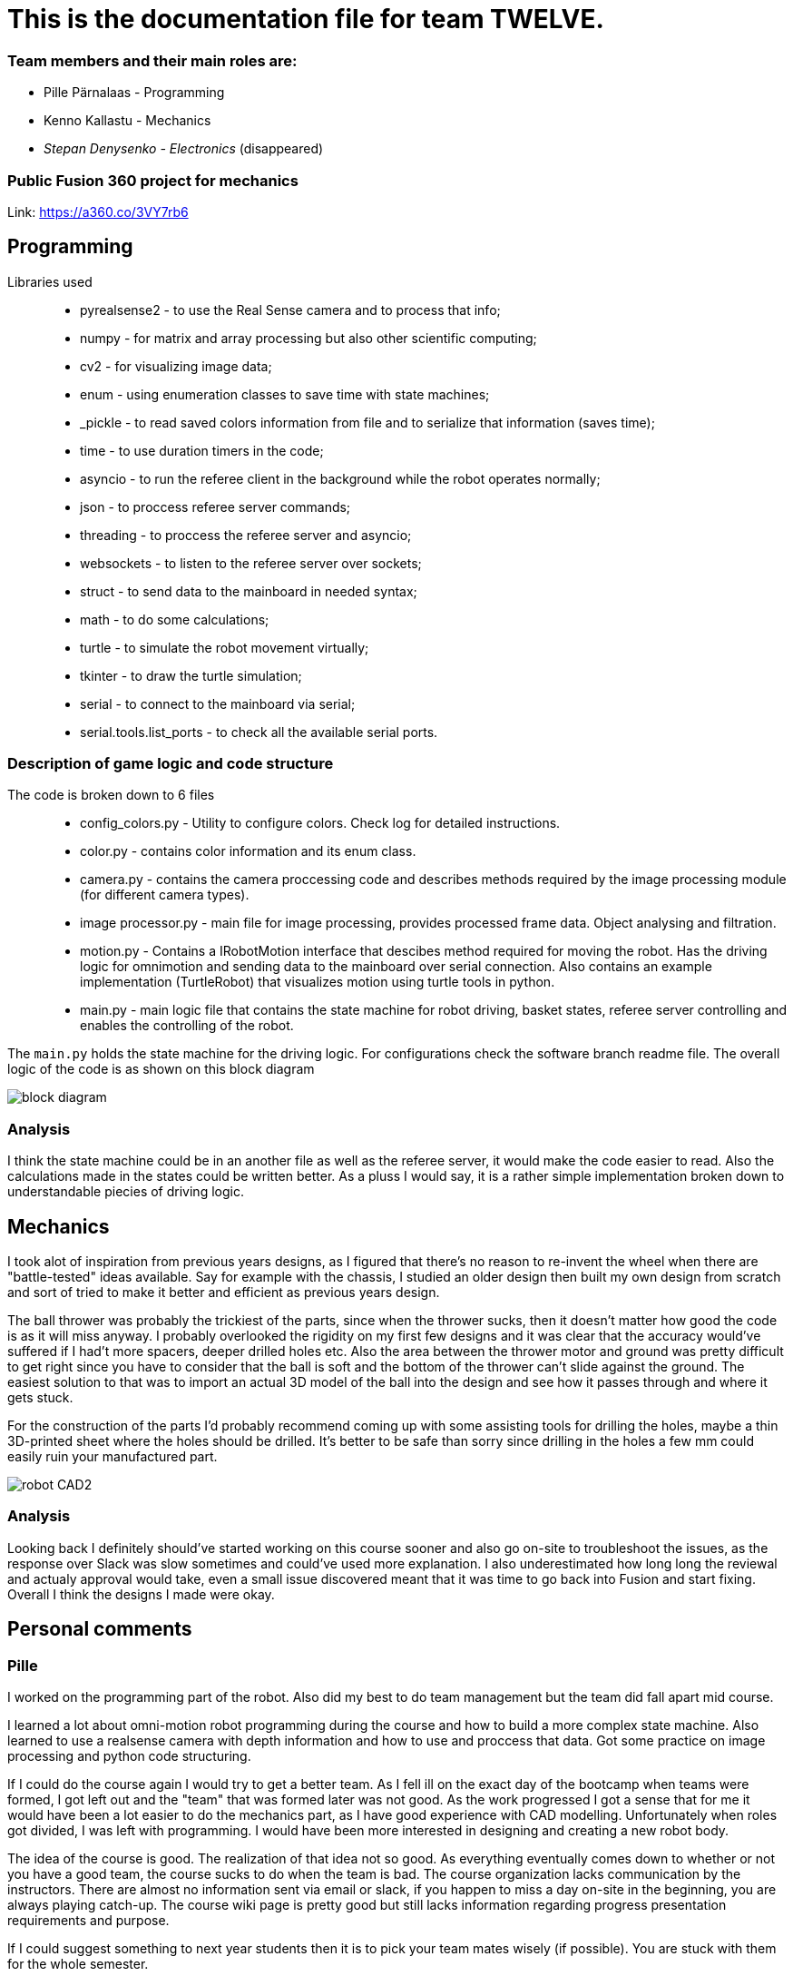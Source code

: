 = This is the documentation file for team TWELVE.

=== Team members and their main roles are:

* Pille Pärnalaas - Programming
* Kenno Kallastu - Mechanics
* __Stepan Denysenko - Electronics__ (disappeared)


=== Public Fusion 360 project for mechanics
Link: https://a360.co/3VY7rb6


== Programming

Libraries used::
	* pyrealsense2 - to use the Real Sense camera and to process that info;
	* numpy - for matrix and array processing but also other scientific computing;
	* cv2 - for visualizing image data;
	* enum - using enumeration classes to save time with state machines;
	* _pickle - to read saved colors information from file and to serialize that information (saves time);
	* time - to use duration timers in the code;
	* asyncio - to run the referee client in the background while the robot operates normally;
	* json - to proccess referee server commands;
	* threading - to proccess the referee server and asyncio;
	* websockets - to listen to the referee server over sockets;
	* struct - to send data to the mainboard in needed syntax;
	* math - to do some calculations;
	* turtle - to simulate the robot movement virtually;
	* tkinter - to draw the turtle simulation;
	* serial - to connect to the mainboard via serial;
	* serial.tools.list_ports - to check all the available serial ports.


=== Description of game logic and code structure

The code is broken down to 6 files::
	* config_colors.py - Utility to configure colors. Check log for detailed instructions.
	* color.py - contains color information and its enum class.
	* camera.py - contains the camera proccessing code and describes methods required by the image processing module (for different camera types).
	* image processor.py - main file for image processing, provides processed frame data. Object analysing and filtration.
	* motion.py - Contains a IRobotMotion interface that descibes method required for moving the robot. Has the driving logic for omnimotion and sending data to the mainboard over serial connection. Also contains an example implementation (TurtleRobot) that visualizes motion using turtle tools in python.
	* main.py - main logic file that contains the state machine for robot driving, basket states, referee server controlling and enables the controlling of the robot.

The `main.py` holds the state machine for the driving logic. For configurations check the software branch readme file. The overall logic of the code is as shown on this block diagram 

image:robootika.drawio.svg[block diagram]


=== Analysis

I think the state machine could be in an another file as well as the referee server, it would make the code easier to read. Also the calculations made in the states could be written better. As a pluss I would say, it is a rather simple implementation broken down to understandable piecies of driving logic.


== Mechanics

I took alot of inspiration from previous years designs, as I figured that there's no reason to re-invent the wheel when there are "battle-tested" ideas available. Say for example with the chassis, I studied an older design then built my own design from scratch and sort of tried to make it better and efficient as previous years design.



The ball thrower was probably the trickiest of the parts, since when the thrower sucks, then it doesn't matter how good the code is as it will miss anyway. I probably overlooked the rigidity on my first few designs and it was clear that the accuracy would've suffered if I had't more spacers, deeper drilled holes etc. Also the area between the thrower motor and ground was pretty difficult to get right since you have to consider that the ball is soft and the bottom of the thrower can't slide against the ground. The easiest solution to that was to import an actual 3D model of the ball into the design and see how it passes through and where it gets stuck.



For the construction of the parts I'd probably recommend coming up with some assisting tools for drilling the holes, maybe a thin 3D-printed sheet where the holes should be drilled. It's better to be safe than sorry since drilling in the holes a few mm could easily ruin your manufactured part.



image:robot_CAD2.PNG[]



=== Analysis

Looking back I definitely should've started working on this course sooner and also go on-site to troubleshoot the issues, as the response over Slack was slow sometimes and could've used more explanation. I also underestimated how long long the reviewal and actualy approval would take, even a small issue discovered meant that it was time to go back into Fusion and start fixing. Overall I think the designs I made were okay.

== Personal comments

=== Pille

I worked on the programming part of the robot. Also did my best to do team management but the team did fall apart mid course.

I learned a lot about omni-motion robot programming during the course and how to build a more complex state machine. Also learned to use a realsense camera with depth information and how to use and proccess that data. Got some practice on image processing and python code structuring.

If I could do the course again I would try to get a better team. As I fell ill on the exact day of the bootcamp when teams were formed, I got left out and the "team" that was formed later was not good. As the work progressed I got a sense that for me it would have been a lot easier to do the mechanics part, as I have good experience with CAD modelling. Unfortunately when roles got divided, I was left with programming. I would have been more interested in designing and creating a new robot body.

The idea of the course is good. The realization of that idea not so good. As everything eventually comes down to whether or not you have a good team, the course sucks to do when the team is bad. The course organization lacks communication by the instructors. There are almost no information sent via email or slack, if you happen to miss a day on-site in the beginning, you are always playing catch-up. The course wiki page is pretty good but still lacks information regarding progress presentation requirements and purpose.

If I could suggest something to next year students then it is to pick your team mates wisely (if possible). You are stuck with them for the whole semester.

If I could suggest something to the instructors it would to organize task presentations better. At the moment you come to class and wait, not knowing, if an instructor is going to be present nor if he/she has time for you. Maybe create a time-slot registration system?

=== Kenno

I worked on the mechanics part of the robot, whenever possible also helped with electronics when it was still being done.

I learned that it is not all that difficult to create something as I first thought. Since I had used other CAD programs before this course then I also learned a thing or two about Fusion 360 and compare it's capabilites to other CAD programs. Bunch of new commands like rigid groups and circular patterns. Got to know how to do CAM for the first time and learn how to use the milling machine.

I wouldn't honestly blame the team all that much, if we had electronics properly done we would've had no issues completing everything whatsoever. Speaking about myself I would probably be asking twice as more questions as I had, it would've saved many headaches. Also familiarize with the tasks, what needs to be done and how, I realized on the last week that the mechanics designs have to be all approved to get the points for each of the tasks.

It was fun to do hands on work at school not just study theory. I did not like the approval part of the designs as it was pretty long and there was always something that came up which meant you had to re-submit and wait for more. This long approval process and change of mind from the instructors probably was one of the reason why I didn't make it to milling it all out. I'm still also pretty mad about the fact that I lost half the points for a design that was literally done a month before a deadline, the design was all functional and ready but the instructor wanted a cable, I had already provided images and explanations about how it works out and how it worked on the test-part but still even after I modelled the cable and after the deadline had passed because of the approval times it still got rejected.

For next year students I'd recommend making a team of at least 4, you won't get more help for the fact that your team is smaller, also make sure you understand all the conditions of the course and make sure you start as soon as possible so you can smoothly complete the course and plan your time.

I think this course needs more instructors, there were only 2 who would do everything and the wait times after them on-site were long. There should be at least one instrucor for each of the fields.

== DAILY BLOG

=== 03.09
====== BOOTCAMP DAY ONE
Kenno, Pille:: present and working the tasks (both 8h)

=== 14.09
First gathering of the team. Divided main roles and started work.

Kenno:: Omnidirectional wheels attached to the chassis along with the motors. Helped with electronics. 
	Getting familiar with the lab.(1.5h)
Stepan:: Wired, soldered. (1.5h)
Pille:: Took home the NUC for initial setup. (1h)

=== 15.09 
Kenno:: Reading the guides. Rough planning of the design process, was pretty overwhelmed and didn't 
	understand what was supposed to be done. (1h)

=== 17.09

Pille:: Made an Ubuntu image for the computer. Installed Ubuntu, configured setup.
	Got some errors when installing the segment module. (1.5h)

=== 18.09

Pille:: Got the bootcamp example code running. Tried to write commands for sending over serial.
	Need to test out with hardware.
	Tried to upload daily blog to git, encountered problems.
	(2h)

=== 19.09

Pille:: project progress presentation + slides (2h)
Kenno, Stepan:: Present at project progress presentations (1.5h)

=== 20.09

Pille:: working on the git repo issues. Connecting over ssh. (1h)

=== 22.09

Kenno:: Thrower measurements for CAD. Swapped the M3 bolts on the electric motor mount to 
	shorter ones. (1h10min)
Pille:: Programming. Got the serial connection working. Needs some additional code to connect even 
	if the port changes. (2h)
Stepan:: Fixed faulty wiring. (1h)

=== 26.09

Pille:: 
	* Fixed github commit issues I had to upload bootcamp code to the git folder. Connected the mainboard wires to the motors. Works! (0.5h)
	* Tested serial connection over HTerm and with the bootcamp code task. Works! (0.5h)
	* Sorted the serial ports so that the robot will always connect to the right port even if the name changes. Next task is using the camera and detecting the ball. (0.5h)

=== 28.09

Pille::
	* Edited the blog with spent time, read the battery instructions. (1h)
	* Team management. (15min)
Kenno:: Imported test robot files into Fusion 360, started with the thrower design, watched tutorials. (2h)

=== 29.09

Pille:: Got the battery briefing. Tested the robot with a battery. Found some faulty wiring. (1.5h)
Stepan:: Got the battery briefing. Tested the robot with a battery. Found out that the on/off switch is faulty and needs to be replaced. (2h)

=== 30.09

Kenno:: Gathering intel from previous years, even more CAD tutorials, thrower is almost ready. (3h)

=== 01.10

Pille::
	* Progress presentation slides, blog entries. Team management. (0.5h)
	* Edited the code to move wheel for given time. Made a separate function to make the code more readable. (0.5h)

=== 02.10

Pille:: 
	* Team management issues. (30min)
	* Reediting the daily blog (15min)
	
=== 03.10

Kenno:: Finished the first thrower design, slides for presentation. (1h)

Pille:: Presenting progress and resolving team issues. (2h)

=== 05.10

Pille:: 
	* Filling in the project time planning tool, sending to other team members (30min).
	* Cleaning up the main.py file, moving serial connection to motion class. Starting with driving logic. (30min)
	* Working on the driving logic, need to figure out the speed calculations. (1h15min)

=== 06.10

Kenno::
	* Actual robot thrower should be completed. (2h)
	* Test-robot electronics bolted onto the chassis. Minor attachments. (2h)

Pille:: Programming robot moving logic. (2h)

=== 10.10

Kenno:: 
	* New test robot thrower as the first design had issues. (2h30min)
	* Messing with the joining, gave the thrower for first review, needs dogbones to be ready (1h)

Pille::
	* Started re-soldering the test robots battery to NUC connections as one of the plugs was wrong. Stepan took over. (30min)
	* Trying to get remote access to the robot computer set up. Still doesn't work correctly. (1h15min)
	* The test robot is finally assembled, I could test the code in action. Robot drives straight and is able to follow the ball. (45min)

=== 12.10

Pille:: Editing the code as requested by the instructor. (1h)

=== 13.10

Pille:: Screwing in final bolts to the test-robot frame. (20min)

=== 16.10

Pille:: Progress presentation slides for monday. (20min)

=== 17.10

Kenno:: On-site presentation and valuable info for the team. (1h15min)

=== 18.10

Kenno:: Fixed the thrower issues that were pointed out after the review. (2h)

=== 19.10

Kenno:: Fixed the new issues of the thrower. (1h)

=== 20.10

Pille:: Programming the ball following logic, presenting to the instructor. Calibrating color configuration. (2.5h)

=== 26.10

Kenno:: First CAM for the test robot thrower done. (2h)

=== 27.10

Kenno:: CAM final adjustments and milling out the parts. (2h)
Pille:: Onsite code testing. Color configurations, trying to setup remote acces with camera view. Failed. (1h)

=== 29.10

Pille:: 
	* Slides for mondays presentation. Uploading video. (20min)
	* Starting the programming on robot finding basket. How to orbit? (45min)

=== 30.10

Stepan:: Started working on PCB schematics. (10h)

=== 31.10

Pille:: Presentation on site. (1h)

=== 01.11

Kenno:: Attached the thrower to the test robot. (3h)
Pille:: Modification of the code after feedback from instructor. (30min)

=== 03.11

Pille:: 
	* Programming the ball throwing logic. Still have questions. (1h)
	* Programming - adding referee command listening (30min)
	* Programming on site - trying to get camera image when remote connection, failed, still have qt5 error. (1h30min)
	* Programming on site - testing the code, rewriting logic to find basket and orbit the ball. It is now proportional. (2h)
	* Commenting the code. (30min)

=== 04.11

Stepan:: Rewired the thrower (1h)

=== 05.11

Pille:: Changes to the ball throwing logic code (30min).

=== 07.11

Pille:: On-site testing of the code. Works more or less, precision is not good. Couldn't test the thrower because it didn't work. (1h20min)

=== 09.11

Pille:: 
	* Team management, following up with team mates, checking on progress. Discussion whether I try to get the programming ready for tomorrows test competition or not. (30min)
	* On-site testing the movement and thrower. (2h)
	
=== 13.11

Pille:: Progress presentation slides (30min).

=== 14.11

Pille:: 
	* Testing the throwing logic. Even managed to get some balls in the basket. (1h)
	* Presentation (1h).
	
=== 16.11

Kenno:: 
	* Wheel design. (2h)	
	* Motor mount design. (30min)
	* Fixing issues that were pointed out during the review. (30min)

=== 17.11

Pille:: 
	* Editing the code, making changes requested in the code review. (1h45min)
	* On-site: fixing the wheel, then fixing the thrower connection. (1h)
	* On-site: adjusting code to throw the ball more precisely. (1h30min)
	* Adding basket depth calculations. (30min)

Kenno:: 
	* Robot issues, design help and fixes. (1h30min)
	* Brainstorming ideas for the camera mount. (30min)

=== 18.11

Kenno:: Camera mount is halfway done. (1h)
Pille:: Calibrating throwing. (1h15min)

=== 21.11

Kenno:: 
	* Fixing designs. (30min)
	* Camera mount done. (2h)
Pille::
	* Fixing the ball throwing issues. Tried to get the thrower motor speed proportional to distance. Changed the basket distance calculations. (2h)
	* Trying to get the referee command reactions working. Wasn't able to test properly, couldn't get the server running. (30min)
	
=== 23.11

Kenno:: 
	* Real thrower designed. (45min)

=== 26.11

Pille:: Progress presentation slides. (15min)

=== 28.11

Pille:: Adding logic to code. Drive straight to furthest basket when no ball is found for 15s during the find ball state. (1h)

=== 29.11

Kenno:: 
	* Fixing the design issues. (30min)
	* Chassis bottom plate done. (1h)

=== 30.11

Pille:: 
	* Finished driving straight to the opposing basket logic. (45min)
	* On-site testing the drive to opposite basket logic, some problems. (2h)
	* Added an extra state to the code for finding the furthest basket. Edited the referee server connection code. (1h15min)

=== 01.12

Kenno:: Chassis design and other design issues. (2h)
Pille:: 
	* Changing the code based on feedback. (1h).
	* On-site testing and presenting. (1h30min)

=== 02.12

Kenno:: 
	* Github mechanics issues fixed. (30min)
	* Some of the major cutouts of top plate are done, fixed issues with bottom plate, gave up because the post/pillar cutouts are horrible to deal with and get 		right. (2h)
	
=== 05.12

Kenno:: 
	* Finally the chassis bottom plate issues seem to be fixed. (30min)
	* The chassis design should be done. (3h)

=== 07.12

Pille:: Rewriting reacting to referee commands, should work now. (30min)

=== 08.12

Kenno:: 3D printing the wheel parts. (30min)

=== 09.12

Kenno:: Fixing chassis issues. (3h)

=== 11.12

Pille: Presentation slides, reviewing team progress and planning (30min).

=== 12.12

Kenno:: 
	* Slides. (10min)	
	* Still fixing the chassis issues. (2h)
	* Presentation and measuring on site. (45min)
	* Fixed chassis electronics models. (30min)
	* Started with CAM. (30min)


=== 13.12

Kenno:: CAM done and mechanics issues on github fixed. (2h)

=== 15.12

Kenno:: Troubleshooting and fixing final design issues on-site. (2h)

=== 08.01

Pille:: Code issues resolved. Software and main documentation. Restructuring files (3h)
